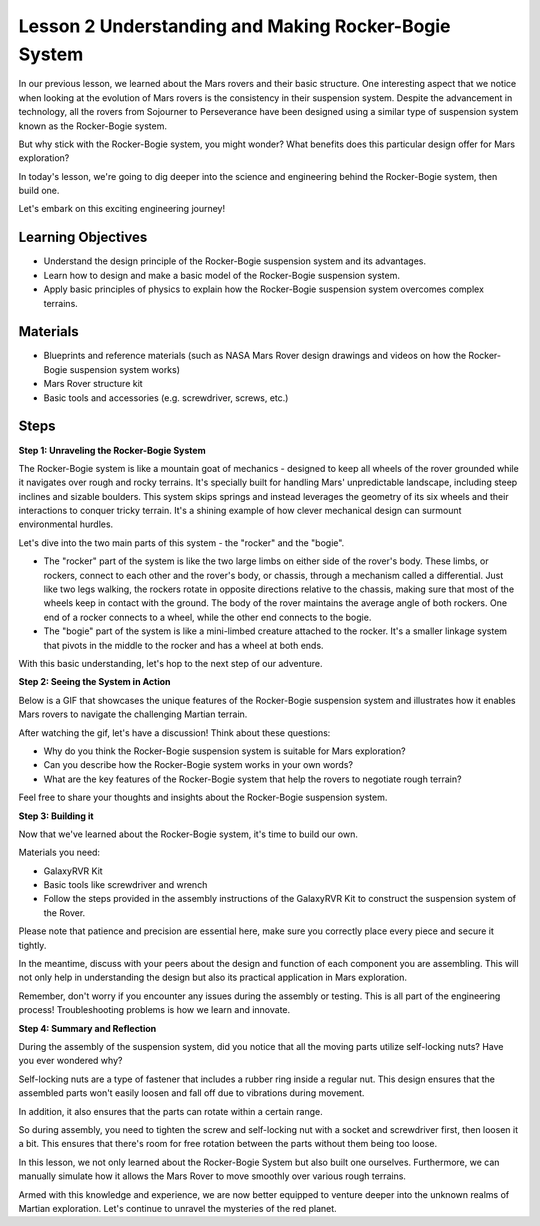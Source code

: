 Lesson 2 Understanding and Making Rocker-Bogie System
============================================================
In our previous lesson, we learned about the Mars rovers and their basic structure. One interesting aspect that we notice 
when looking at the evolution of Mars rovers is the consistency in their suspension system. 
Despite the advancement in technology, all the rovers from Sojourner to Perseverance have been 
designed using a similar type of suspension system known as the Rocker-Bogie system.

But why stick with the Rocker-Bogie system, you might wonder? What benefits does this particular design offer for Mars exploration?

.. image:: img/rocker_bogie_pic.webp


In today's lesson, we're going to dig deeper into the science and engineering behind the Rocker-Bogie system, then build one.

Let's embark on this exciting engineering journey!

Learning Objectives
----------------------

* Understand the design principle of the Rocker-Bogie suspension system and its advantages.
* Learn how to design and make a basic model of the Rocker-Bogie suspension system.
* Apply basic principles of physics to explain how the Rocker-Bogie suspension system overcomes complex terrains.

Materials
-------------
* Blueprints and reference materials (such as NASA Mars Rover design drawings and videos on how the Rocker-Bogie suspension system works)
* Mars Rover structure kit
* Basic tools and accessories (e.g. screwdriver, screws, etc.)

Steps
--------------

**Step 1: Unraveling the Rocker-Bogie System**

The Rocker-Bogie system is like a mountain goat of mechanics - designed to keep all wheels of the rover grounded while it navigates over rough and rocky terrains. It's specially built for handling Mars' unpredictable landscape, including steep inclines and sizable boulders. This system skips springs and instead leverages the geometry of its six wheels and their interactions to conquer tricky terrain. It's a shining example of how clever mechanical design can surmount environmental hurdles.

Let's dive into the two main parts of this system - the "rocker" and the "bogie".

.. image:: img/rocker_bogie.png

* The "rocker" part of the system is like the two large limbs on either side of the rover's body. These limbs, or rockers, connect to each other and the rover's body, or chassis, through a mechanism called a differential. Just like two legs walking, the rockers rotate in opposite directions relative to the chassis, making sure that most of the wheels keep in contact with the ground. The body of the rover maintains the average angle of both rockers. One end of a rocker connects to a wheel, while the other end connects to the bogie.

* The "bogie" part of the system is like a mini-limbed creature attached to the rocker. It's a smaller linkage system that pivots in the middle to the rocker and has a wheel at both ends.

With this basic understanding, let's hop to the next step of our adventure.


**Step 2: Seeing the System in Action**

Below is a GIF that showcases the unique features of the Rocker-Bogie suspension system and illustrates how it enables Mars rovers to navigate the challenging Martian terrain.

.. image:: img/rocker_bogie.gif
    :align: center

After watching the gif, let's have a discussion! Think about these questions:

* Why do you think the Rocker-Bogie suspension system is suitable for Mars exploration?
* Can you describe how the Rocker-Bogie system works in your own words?
* What are the key features of the Rocker-Bogie system that help the rovers to negotiate rough terrain?

Feel free to share your thoughts and insights about the Rocker-Bogie suspension system.

**Step 3: Building it**

Now that we've learned about the Rocker-Bogie system, it's time to build our own.

Materials you need:

* GalaxyRVR Kit
* Basic tools like screwdriver and wrench
* Follow the steps provided in the assembly instructions of the GalaxyRVR Kit to construct the suspension system of the Rover.

.. raw:: html

    <iframe width="600" height="400" src="https://www.youtube.com/embed/a1xtgDUEvR0" title="YouTube video player" frameborder="0" allow="accelerometer; autoplay; clipboard-write; encrypted-media; gyroscope; picture-in-picture; web-share" allowfullscreen></iframe>


Please note that patience and precision are essential here, make sure you correctly place every piece and secure it tightly.

In the meantime, discuss with your peers about the design and function of each component you are assembling. 
This will not only help in understanding the design but also its practical application in Mars exploration.


Remember, don't worry if you encounter any issues during the assembly or testing. 
This is all part of the engineering process! Troubleshooting problems is how we learn and innovate.

**Step 4: Summary and Reflection**

During the assembly of the suspension system, did you notice that all the moving parts utilize self-locking nuts? Have you ever wondered why?


.. image:: img/self_locking_nuts.webp
    :align: center

Self-locking nuts are a type of fastener that includes a rubber ring inside a regular nut. This design ensures that the assembled parts won't easily loosen and fall off due to vibrations during movement.

In addition, it also ensures that the parts can rotate within a certain range.

So during assembly, you need to tighten the screw and self-locking nut with a socket and screwdriver first, then loosen it a bit. This ensures that there's room for free rotation between the parts without them being too loose.


.. raw:: html

   <video width="600" loop autoplay muted>
        <source src="_static/video/rocker_bogie_system.mp4" type="video/mp4">
        Your browser does not support the video tag.
   </video>

In this lesson, we not only learned about the Rocker-Bogie System but also built one ourselves. Furthermore, we can manually simulate how it allows the Mars Rover to move smoothly over various rough terrains.

Armed with this knowledge and experience, we are now better equipped to venture deeper into the unknown realms of Martian exploration. Let's continue to unravel the mysteries of the red planet.



